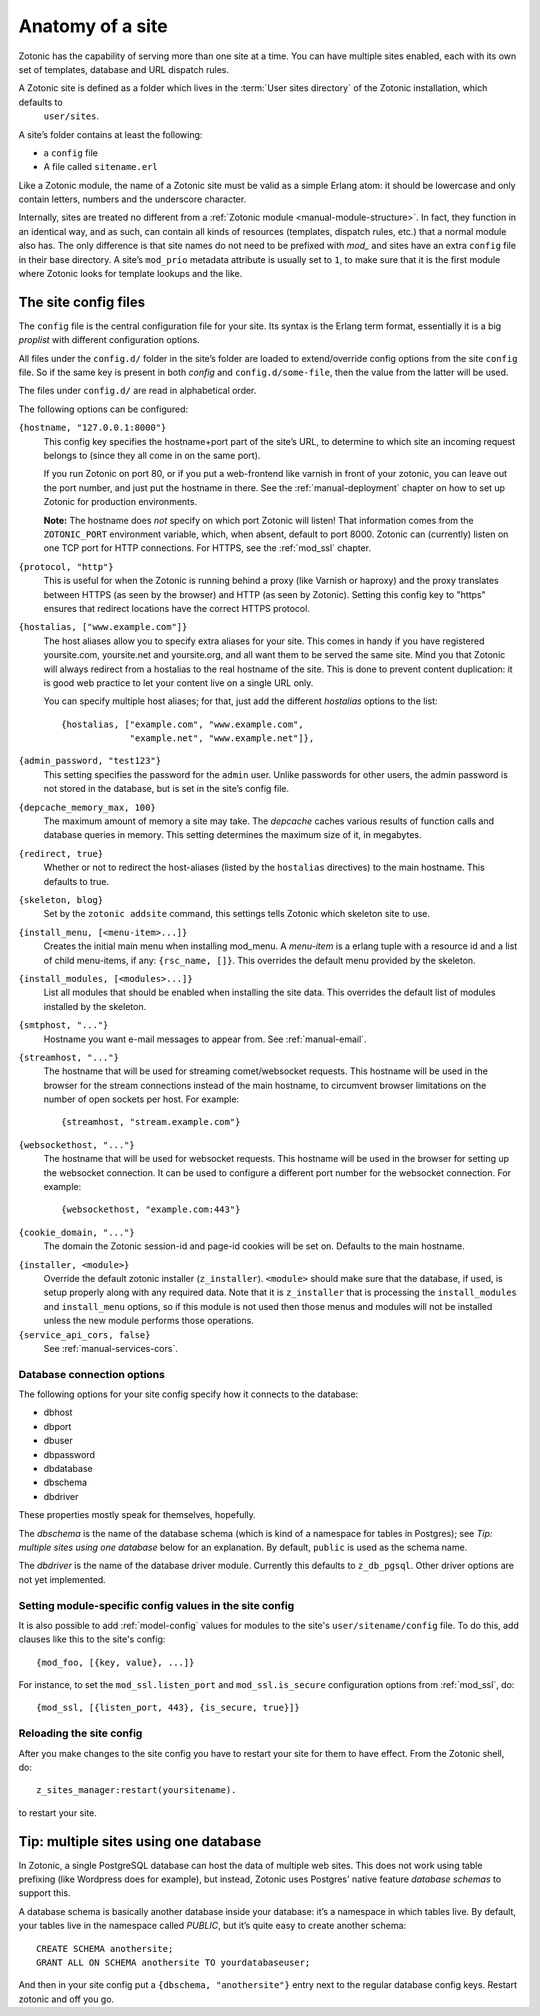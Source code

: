 .. _manual-site-anatomy:

Anatomy of a site
=================

Zotonic has the capability of serving more than one site at a
time. You can have multiple sites enabled, each with its own set of
templates, database and URL dispatch rules.

A Zotonic site is defined as a folder which lives in the :term:`User sites directory` of the Zotonic installation, which defaults to
 ``user/sites``.

A site’s folder contains at least the following:

- a ``config`` file
- A file called ``sitename.erl``

Like a Zotonic module, the name of a Zotonic site must be valid as a
simple Erlang atom: it should be lowercase and only contain letters,
numbers and the underscore character.

Internally, sites are treated no different from a :ref:`Zotonic module
<manual-module-structure>`. In fact, they function in an identical
way, and as such, can contain all kinds of resources (templates,
dispatch rules, etc.) that a normal module also has. The only
difference is that site names do not need to be prefixed with `mod_`
and sites have an extra ``config`` file in their base directory. A
site’s ``mod_prio`` metadata attribute is usually set to ``1``, to
make sure that it is the first module where Zotonic looks for template
lookups and the like.
  

The site config files
---------------------

The ``config`` file is the central configuration file for your
site. Its syntax is the Erlang term format, essentially it is a big
`proplist` with different configuration options.

.. versionadded:: 0.10
   Each option must be specified at most once (per file).
   Using a option key multiple times are no longer supported (was only
   used by the `hostalias` option) and any duplicates will be silently
   dropped. Additional config options are read from files under
   ``config.d/``.

All files under the ``config.d/`` folder in the site’s folder are
loaded to extend/override config options from the site ``config``
file. So if the same key is present in both `config` and
``config.d/some-file``, then the value from the latter will be used.

The files under ``config.d/`` are read in alphabetical order.
 

The following options can be configured:

``{hostname, "127.0.0.1:8000"}``
  This config key specifies the hostname+port part of the site’s URL,
  to determine to which site an incoming request belongs to (since
  they all come in on the same port).

  If you run Zotonic on port 80, or if you put a web-frontend like
  varnish in front of your zotonic, you can leave out the port number,
  and just put the hostname in there. See the :ref:`manual-deployment`
  chapter on how to set up Zotonic for production environments.

  **Note:** The hostname does `not` specify on which port Zotonic will
  listen! That information comes from the ``ZOTONIC_PORT``
  environment variable, which, when absent, default to port 8000.
  Zotonic can (currently) listen on one TCP port for HTTP
  connections. For HTTPS, see the :ref:`mod_ssl` chapter.

``{protocol, "http"}``
  This is useful for when the Zotonic is running behind a proxy
  (like Varnish or haproxy) and the proxy translates between 
  HTTPS (as seen by the browser) and HTTP (as seen by Zotonic).
  Setting this config key to "https" ensures that redirect locations
  have the correct HTTPS protocol.

.. versionadded:: 0.10
   The ``hostalias`` option now holds a list of aliases.

``{hostalias, ["www.example.com"]}``
  The host aliases allow you to specify extra aliases for your
  site. This comes in handy if you have registered yoursite.com,
  yoursite.net and yoursite.org, and all want them to be served the
  same site. Mind you that Zotonic will always redirect from a
  hostalias to the real hostname of the site. This is done to prevent
  content duplication: it is good web practice to let your content
  live on a single URL only.

  You can specify multiple host aliases; for that, just add the
  different `hostalias` options to the list::

    {hostalias, ["example.com", "www.example.com",
                 "example.net", "www.example.net"]},

``{admin_password, "test123"}``
  This setting specifies the password for the ``admin`` user. Unlike
  passwords for other users, the admin password is not stored in the
  database, but is set in the site’s config file.

``{depcache_memory_max, 100}``
  The maximum amount of memory a site may take. The `depcache` caches
  various results of function calls and database queries in memory. This
  setting determines the maximum size of it, in megabytes.

``{redirect, true}``
  Whether or not to redirect the host-aliases (listed by the
  ``hostalias`` directives) to the main hostname. This defaults to true.

``{skeleton, blog}``
  Set by the ``zotonic addsite`` command, this settings tells Zotonic
  which skeleton site to use.

``{install_menu, [<menu-item>...]}``
  Creates the initial main menu when installing mod_menu. A `menu-item`
  is a erlang tuple with a resource id and a list of child menu-items, 
  if any: ``{rsc_name, []}``. This overrides the default menu provided
  by the skeleton.

``{install_modules, [<modules>...]}``
  List all modules that should be enabled when installing the site data.
  This overrides the default list of modules installed by the
  skeleton.
  
.. versionadded:: 0.10
   To inherit the list of modules from a skeleton, add a ``{skeleton,
   <name>}`` and it will install the list of modules from that skeleton
   as well.

  The list of installed modules will be updated on each site start,
  e.g. when you add a module to the ``install_modules`` list, it will
  be installed automatically when you restart the site.

``{smtphost, "..."}``
  Hostname you want e-mail messages to appear from. See :ref:`manual-email`.

``{streamhost, "..."}``
  The hostname that will be used for streaming comet/websocket
  requests. This hostname will be used in the browser for the stream
  connections instead of the main hostname, to circumvent browser
  limitations on the number of open sockets per host. For example::

    {streamhost, "stream.example.com"}

``{websockethost, "..."}``
  The hostname that will be used for websocket requests. This hostname
  will be used in the browser for setting up the websocket connection.
  It can be used to configure a different port number for the websocket
  connection. For example::

    {websockethost, "example.com:443"}

``{cookie_domain, "..."}``
  The domain the Zotonic session-id and page-id cookies will be set
  on. Defaults to the main hostname.

.. versionadded:: 0.10

``{installer, <module>}``
  Override the default zotonic installer (``z_installer``). ``<module>`` should
  make sure that the database, if used, is setup properly along with any
  required data. Note that it is ``z_installer`` that is processing the
  ``install_modules`` and ``install_menu`` options, so if this module is not used
  then those menus and modules will not be installed unless the new module
  performs those operations.

``{service_api_cors, false}``
  See :ref:`manual-services-cors`.
  

Database connection options
...........................

The following options for your site config specify how it connects to the database:

- dbhost 
- dbport
- dbuser
- dbpassword
- dbdatabase
- dbschema
- dbdriver

These properties mostly speak for themselves, hopefully.

The `dbschema` is the name of the database schema (which is kind of a
namespace for tables in Postgres); see `Tip: multiple sites using one
database` below for an explanation. By default, ``public`` is used as
the schema name.
  
The `dbdriver` is the name of the database driver module. Currently
this defaults to ``z_db_pgsql``. Other driver options are not yet
implemented.


Setting module-specific config values in the site config
........................................................

It is also possible to add :ref:`model-config` values for modules to
the site's ``user/sitename/config`` file. To do this, add clauses like
this to the site's config::

  {mod_foo, [{key, value}, ...]}

For instance, to set the ``mod_ssl.listen_port`` and
``mod_ssl.is_secure`` configuration options from :ref:`mod_ssl`, do::

  {mod_ssl, [{listen_port, 443}, {is_secure, true}]}


Reloading the site config
.........................

After you make changes to the site config you have to restart your
site for them to have effect. From the Zotonic shell, do::

  z_sites_manager:restart(yoursitename).
  
to restart your site.


Tip: multiple sites using one database
--------------------------------------

In Zotonic, a single PostgreSQL database can host the data of multiple
web sites. This does not work using table prefixing (like Wordpress
does for example), but instead, Zotonic uses Postgres' native feature
`database schemas` to support this.

A database schema is basically another database inside your database:
it’s a namespace in which tables live. By default, your tables live in
the namespace called `PUBLIC`, but it’s quite easy to create another
schema::

  CREATE SCHEMA anothersite;
  GRANT ALL ON SCHEMA anothersite TO yourdatabaseuser;

And then in your site config put a ``{dbschema, "anothersite"}`` entry
next to the regular database config keys. Restart zotonic and off you
go.

